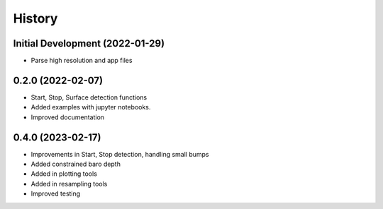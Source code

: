 =======
History
=======

Initial Development (2022-01-29)
--------------------------------

* Parse high resolution and app files 


0.2.0 (2022-02-07)
--------------------------------

* Start, Stop, Surface detection functions
* Added examples with jupyter notebooks.
* Improved documentation



0.4.0 (2023-02-17)
--------------------------------

* Improvements in Start, Stop detection, handling small bumps
* Added constrained baro depth
* Added in plotting tools
* Added in resampling tools
* Improved testing


